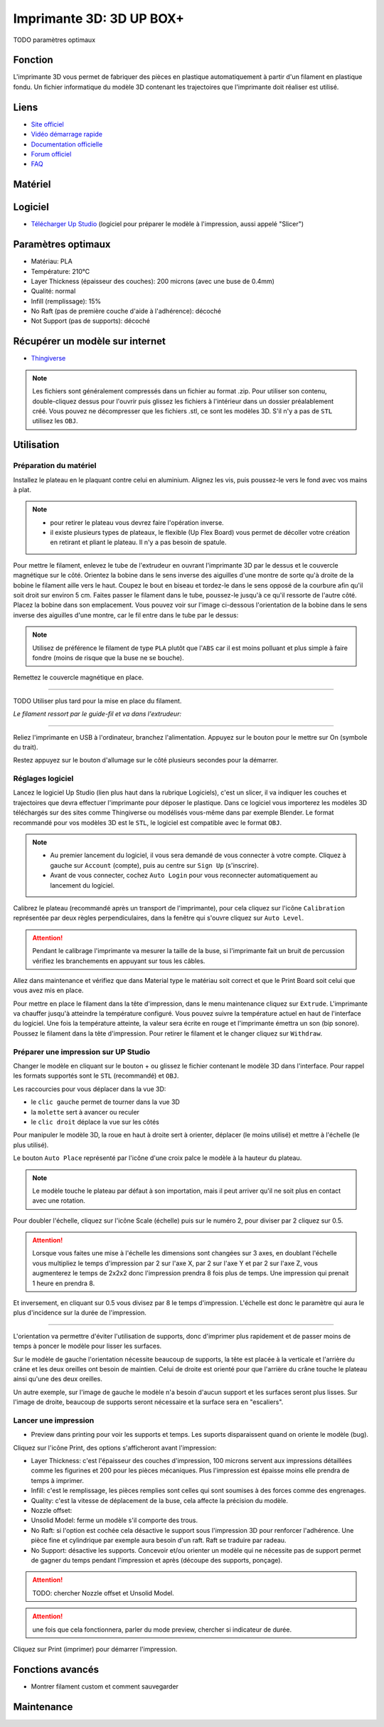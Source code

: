 Imprimante 3D: 3D UP BOX+
========================

TODO paramètres optimaux

Fonction
--------

L'imprimante 3D vous permet de fabriquer des pièces en plastique automatiquement à partir d'un filament en plastique fondu. Un fichier informatique du modèle 3D contenant les trajectoires que l'imprimante doit réaliser est utilisé.

Liens
-----

- `Site officiel <https://www.tiertime.com/up-box-plus/>`_
- `Vidéo démarrage rapide <https://youtu.be/QgTA9QPbbdM>`_
- `Documentation officielle <https://3dprintingsystems.com/download/UP_BOX+_Manual_4.8_EN.pdf>`_
- `Forum officiel <https://forum.tiertime.com/c/up-box-up-box/15>`_
- `FAQ <https://www.a4.fr/wiki/index.php?title=FAQ_Imprimantes_3D_TIERTIME>`_

Matériel
--------

.. image:: upbox.png

Logiciel
--------

- `Télécharger Up Studio <https://s3-us-west-1.amazonaws.com/up3d/downloads/UP_Studio_x64_2.6.49.627.zip>`_ (logiciel pour préparer le modèle à l'impression, aussi appelé "Slicer")

Paramètres optimaux
-------------------

- Matériau: PLA
- Température: 210°C
- Layer Thickness (épaisseur des couches): 200 microns (avec une buse de 0.4mm)
- Qualité: normal
- Infill (remplissage): 15%
- No Raft (pas de première couche d'aide à l'adhérence): décoché
- Not Support (pas de supports): décoché

Récupérer un modèle sur internet
--------------------------------

- `Thingiverse <https://www.thingiverse.com/>`_

.. note:: Les fichiers sont généralement compressés dans un fichier au format .zip. Pour utiliser son contenu, double-cliquez dessus pour l'ouvrir puis glissez les fichiers à l'intérieur dans un dossier préalablement créé.
	Vous pouvez ne décompresser que les fichiers .stl, ce sont les modèles 3D. S'il n'y a pas de ``STL`` utilisez les ``OBJ``.

Utilisation
-----------

Préparation du matériel
^^^^^^^^^^^^^^^^^^^^^^^

Installez le plateau en le plaquant contre celui en aluminium. Alignez les vis, puis poussez-le vers le fond avec vos mains à plat.

.. note:: - pour retirer le plateau vous devrez faire l'opération inverse.
 - il existe plusieurs types de plateaux, le flexible (Up Flex Board) vous permet de décoller votre création en retirant et pliant le plateau. Il n'y a pas besoin de spatule.

.. image:: vis.png

Pour mettre le filament, enlevez le tube de l'extrudeur en ouvrant l'imprimante 3D par le dessus et le couvercle magnétique sur le côté. Orientez la bobine dans le sens inverse des aiguilles d'une montre de sorte qu'à droite de la bobine le filament aille vers le haut. Coupez le bout en biseau et tordez-le dans le sens opposé de la courbure afin qu'il soit droit sur environ 5 cm. Faites passer le filament dans le tube, poussez-le jusqu'à ce qu'il ressorte de l'autre côté. Placez la bobine dans son emplacement.
Vous pouvez voir sur l'image ci-dessous l'orientation de la bobine dans le sens inverse des aiguilles d'une montre, car le fil entre dans le tube par le dessus:

.. image:: filament.png

.. note:: Utilisez de préférence le filament de type ``PLA`` plutôt que l'``ABS`` car il est moins polluant et plus simple à faire fondre (moins de risque que la buse ne se bouche).

Remettez le couvercle magnétique en place.

------------------------------------------------------------------------------------------------------------------------------------------------

TODO Utiliser plus tard pour la mise en place du filament.



*Le filament ressort par le guide-fil et va dans l'extrudeur:*

.. image:: guide-fil.png

------------------------------------------------------------------------------------------------------------------------------------------------

Reliez l'imprimante en USB à l'ordinateur, branchez l'alimentation. Appuyez sur le bouton pour le mettre sur On (symbole du trait).

.. image:: branchements.png

Restez appuyez sur le bouton d'allumage sur le côté plusieurs secondes pour la démarrer.

.. image:: power.png

Réglages logiciel
^^^^^^^^^^^^^^^^^

Lancez le logiciel Up Studio (lien plus haut dans la rubrique Logiciels), c'est un slicer, il va indiquer les couches et trajectoires que devra effectuer l'imprimante pour déposer le plastique. Dans ce logiciel vous importerez les modèles 3D téléchargés sur des sites comme Thingiverse ou modélisés vous-même dans par exemple Blender. Le format recommandé pour vos modèles 3D est le ``STL``, le logiciel est compatible avec le format ``OBJ``.

.. note:: - Au premier lancement du logiciel, il vous sera demandé de vous connecter à votre compte. Cliquez à gauche sur ``Account`` (compte), puis au centre sur ``Sign Up`` (s'inscrire).
 - Avant de vous connecter, cochez ``Auto Login`` pour vous reconnecter automatiquement au lancement du logiciel.

Calibrez le plateau (recommandé après un transport de l'imprimante), pour cela cliquez sur l'icône ``Calibration`` représentée par deux règles perpendiculaires, dans la fenêtre qui s'ouvre cliquez sur  ``Auto Level``.

.. attention:: Pendant le calibrage l'imprimante va mesurer la taille de la buse, si l'imprimante fait un bruit de percussion vérifiez les branchements en appuyant sur tous les câbles.

.. image:: calibration.png

Allez dans maintenance et vérifiez que dans Material type le matériau soit correct et que le Print Board soit celui que vous avez mis en place.

.. image:: pla.png

Pour mettre en place le filament dans la tête d'impression, dans le menu maintenance cliquez sur ``Extrude``. L'imprimante va chauffer jusqu'à atteindre la température configuré. Vous pouvez suivre la température actuel en haut de l'interface du logiciel. Une fois la température atteinte, la valeur sera écrite en rouge et l'imprimante émettra un son (bip sonore). Poussez le filament dans la tête d'impression. Pour retirer le filament et le changer cliquez sur ``Withdraw``.

Préparer une impression sur UP Studio
^^^^^^^^^^^^^^^^^^^^^^^^^^^^^^^^^^^^^

Changer le modèle en cliquant sur le bouton + ou glissez le fichier contenant le modèle 3D dans l'interface. Pour rappel les formats supportés sont le ``STL`` (recommandé) et ``OBJ``.

Les raccourcies pour vous déplacer dans la vue 3D:

- le ``clic gauche`` permet de tourner dans la vue 3D
- la ``molette`` sert à avancer ou reculer
- le ``clic droit`` déplace la vue sur les côtés

Pour manipuler le modèle 3D, la roue en haut à droite sert à orienter, déplacer (le moins utilisé) et mettre à l'échelle (le plus utilisé).

.. image:: roue.png

Le bouton ``Auto Place`` représenté par l'icône d'une croix palce le modèle à la hauteur du plateau.

.. note:: Le modèle touche le plateau par défaut à son importation, mais il peut arriver qu'il ne soit plus en contact avec une rotation.

.. image:: auto_place.png

Pour doubler l'échelle, cliquez sur l'icône Scale (échelle) puis sur le numéro 2, pour diviser par 2 cliquez sur 0.5.

.. image:: doublescale.png

.. attention:: Lorsque vous faites une mise à l'échelle les dimensions sont changées sur 3 axes, en doublant l'échelle vous multipliez le temps d'impression par 2 sur l'axe X, par 2 sur l'axe Y et par 2 sur l'axe Z, vous augmenterez le temps de 2x2x2 donc l'impression prendra 8 fois plus de temps. Une impression qui prenait 1 heure en prendra 8.
Et inversement, en cliquant sur 0.5 vous divisez par 8 le temps d'impression. L'échelle est donc le paramètre qui aura le plus d'incidence sur la durée de l'impression.

--------------------------------------------------------------------






L'orientation va permettre d'éviter l'utilisation de supports, donc d'imprimer plus rapidement et de passer moins de temps à poncer le modèle pour lisser les surfaces.

Sur le modèle de gauche l'orientation nécessite beaucoup de supports, la tête est placée à la verticale et l'arrière du crâne et les deux oreilles ont besoin de maintien.
Celui de droite est orienté pour que l'arrière du crâne touche le plateau ainsi qu'une des deux oreilles.

.. image:: orientation.png

Un autre exemple, sur l'image de gauche le modèle n'a besoin d'aucun support et les surfaces seront plus lisses. Sur l'image de droite, beaucoup de supports seront nécessaire et la surface sera en "escaliers". 

.. image:: orientation2.png

Lancer une impression
^^^^^^^^^^^^^^^^^^^^^

- Preview dans printing pour voir les supports et temps. Les suports disparaissent quand on oriente le modèle (bug).



Cliquez sur l'icône Print, des options s'afficheront avant l'impression:

.. image:: printsettings.png

- Layer Thickness: c'est l'épaisseur des couches d'impression, 100 microns servent aux impressions détaillées comme les figurines et 200 pour les pièces mécaniques. Plus l'impression est épaisse moins elle prendra de temps à imprimer.
- Infill: c'est le remplissage, les pièces remplies sont celles qui sont soumises à des forces comme des engrenages.
- Quality: c'est la vitesse de déplacement de la buse, cela affecte la précision du modèle.
- Nozzle offset:
- Unsolid Model: ferme un modèle s'il comporte des trous.
- No Raft: si l'option est cochée cela désactive le support sous l'impression 3D pour renforcer l'adhérence. Une pièce fine et cylindrique par exemple aura besoin d'un raft. Raft se traduire par radeau.
- No Support: désactive les supports. Concevoir et/ou orienter un modèle qui ne nécessite pas de support permet de gagner du temps pendant l'impression et après (découpe des supports, ponçage).

.. attention:: TODO: chercher Nozzle offset et Unsolid Model.

.. attention:: une fois que cela fonctionnera, parler du mode preview, chercher si indicateur de durée.

Cliquez sur Print (imprimer) pour démarrer l'impression.

Fonctions avancés
-----------------

- Montrer filament custom et comment sauvegarder

.. image:: customize.png

.. image:: bouton_edit.png

.. image:: parameters.png

.. image:: error_material.png


Maintenance
-----------

.. image:: remaining.png
